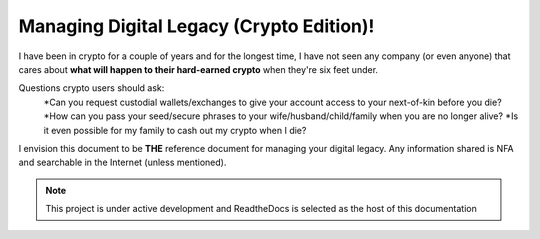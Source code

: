 Managing Digital Legacy (Crypto Edition)!
=========================================

I have been in crypto for a couple of years and for the longest time, I have not seen any company (or even anyone) that cares about **what will happen to their hard-earned crypto** when they're six feet under.

Questions crypto users should ask:
  *Can you request custodial wallets/exchanges to give your account access to your next-of-kin before you die?
  *How can you pass your seed/secure phrases to your wife/husband/child/family when you are no longer alive?
  *Is it even possible for my family to cash out my crypto when I die?

I envision this document to be **THE** reference document for managing your digital legacy. Any information shared is NFA and searchable in the Internet (unless mentioned). 

.. note::

   This project is under active development and ReadtheDocs is selected as the host of this documentation
